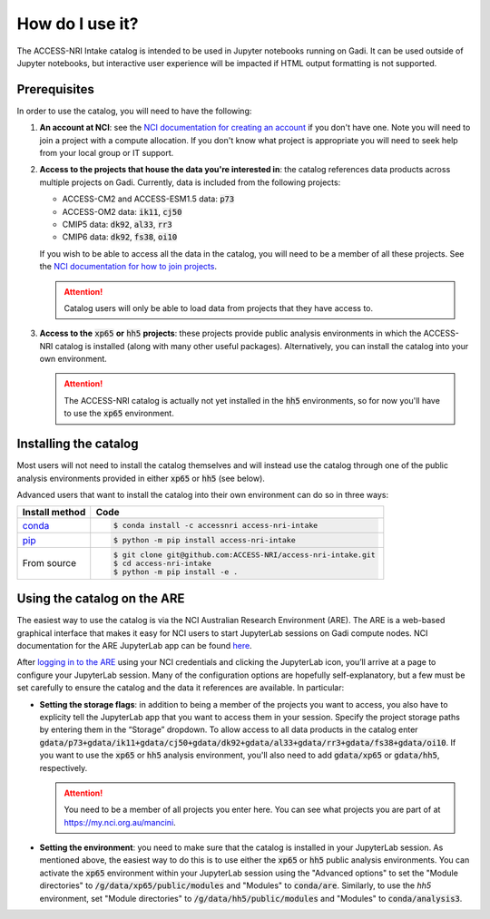 .. how:

How do I use it?
================

The ACCESS-NRI Intake catalog is intended to be used in Jupyter notebooks running on Gadi. It can be used outside of Jupyter notebooks, but interactive user experience will be impacted if HTML output formatting is not supported. 

.. _prerequisites:

Prerequisites
^^^^^^^^^^^^^

In order to use the catalog, you will need to have the following:

#. **An account at NCI**: see the `NCI documentation for creating an account <https://opus.nci.org.au/display/Help/How+to+create+an+NCI+user+account>`_ if you don't have one. Note you will need to join a project with a compute allocation. If you don't know what project is appropriate you will need to seek help from your local group or IT support.

#. **Access to the projects that house the data you're interested in**: the catalog references data products across multiple projects on Gadi.  Currently, data is included from the following projects:

   * ACCESS-CM2 and ACCESS-ESM1.5 data: :code:`p73`
   * ACCESS-OM2 data: :code:`ik11`, :code:`cj50`
   * CMIP5 data: :code:`dk92`, :code:`al33`, :code:`rr3`
   * CMIP6 data: :code:`dk92`, :code:`fs38`, :code:`oi10`

   If you wish to be able to access all the data in the catalog, you will need to be a member of all these projects. See the `NCI documentation for how to join projects <https://opus.nci.org.au/display/Help/How+to+connect+to+a+project>`_.

   .. attention::

      Catalog users will only be able to load data from projects that they have access to.

#. **Access to the** :code:`xp65` **or** :code:`hh5` **projects**: these projects provide public analysis environments in which the ACCESS-NRI catalog is installed (along with many other useful packages). Alternatively, you can install the catalog into your own environment.

   .. attention::
      The ACCESS-NRI catalog is actually not yet installed in the :code:`hh5` environments, so for now you'll have to use the :code:`xp65` environment.

.. _installation:

Installing the catalog
^^^^^^^^^^^^^^^^^^^^^^

Most users will not need to install the catalog themselves and will instead use the catalog through one of the public analysis environments provided in either :code:`xp65` or :code:`hh5` (see below).

Advanced users that want to install the catalog into their own environment can do so in three ways:

============================================ ===========================================
Install method                               Code
============================================ ===========================================
`conda <https://docs.conda.io/en/latest/>`_  .. code-block:: bash

                                                $ conda install -c accessnri access-nri-intake

`pip <https://pypi.org/project/pip/>`_       .. code-block:: bash

                                                $ python -m pip install access-nri-intake

From source                                  .. code-block:: bash

                                                $ git clone git@github.com:ACCESS-NRI/access-nri-intake.git
                                                $ cd access-nri-intake
                                                $ python -m pip install -e .

============================================ ===========================================

.. _are_setup:

Using the catalog on the ARE
^^^^^^^^^^^^^^^^^^^^^^^^^^^^

The easiest way to use the catalog is via the NCI Australian Research Environment (ARE). The ARE is a web-based graphical interface that makes it easy for NCI users to start JupyterLab sessions on Gadi compute nodes. NCI documentation for the ARE JupyterLab app can be found `here <https://opus.nci.org.au/display/Help/3.+JupyterLab+App>`_.

After `logging in to the ARE <https://are.nci.org.au/>`_ using your NCI credentials and clicking the JupyterLab icon, you’ll arrive at a page to configure your JupyterLab session. Many of the configuration options are hopefully self-explanatory, but a few must be set carefully to ensure the catalog and the data it references are available. In particular:

* **Setting the storage flags**: in addition to being a member of the projects you want to access, you also have to explicity tell the JupyterLab app that you want to access them in your session. Specify the project storage paths by entering them in the “Storage” dropdown. To allow access to all data products in the catalog enter :code:`gdata/p73+gdata/ik11+gdata/cj50+gdata/dk92+gdata/al33+gdata/rr3+gdata/fs38+gdata/oi10`. If you want to use the :code:`xp65` or :code:`hh5` analysis environment, you'll also need to add :code:`gdata/xp65` or :code:`gdata/hh5`, respectively.

  .. attention::
     You need to be a member of all projects you enter here. You can see what projects you are part of at `https://my.nci.org.au/mancini <https://my.nci.org.au/mancini>`_.

* **Setting the environment**: you need to make sure that the catalog is installed in your JupyterLab session. As mentioned above, the easiest way to do this is to use either the :code:`xp65` or :code:`hh5` public analysis environments. You can activate the :code:`xp65` environment within your JupyterLab session using the "Advanced options" to set the "Module directories" to :code:`/g/data/xp65/public/modules` and "Modules" to :code:`conda/are`. Similarly, to use the `hh5` environment, set "Module directories" to :code:`/g/data/hh5/public/modules` and "Modules" to :code:`conda/analysis3`.
